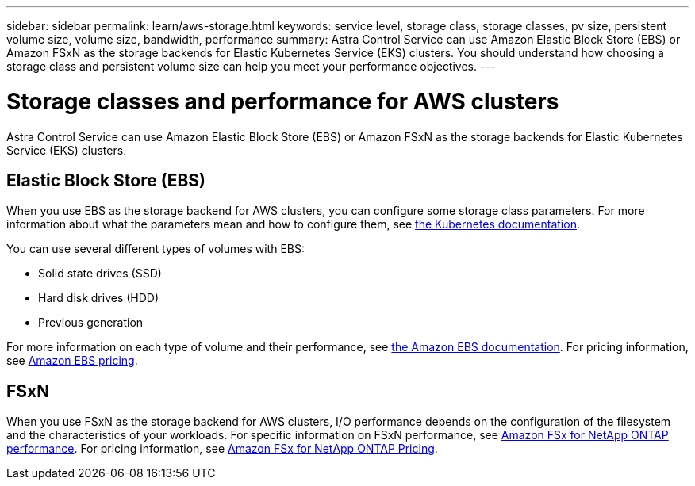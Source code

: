---
sidebar: sidebar
permalink: learn/aws-storage.html
keywords: service level, storage class, storage classes, pv size, persistent volume size, volume size, bandwidth, performance
summary: Astra Control Service can use Amazon Elastic Block Store (EBS) or Amazon FSxN as the storage backends for Elastic Kubernetes Service (EKS) clusters. You should understand how choosing a storage class and persistent volume size can help you meet your performance objectives.
---

= Storage classes and performance for AWS clusters
:hardbreaks:
:icons: font
:imagesdir: ../media/learn/

[.lead]
Astra Control Service can use Amazon Elastic Block Store (EBS) or Amazon FSxN as the storage backends for Elastic Kubernetes Service (EKS) clusters.

== Elastic Block Store (EBS)
When you use EBS as the storage backend for AWS clusters, you can configure some storage class parameters. For more information about what the parameters mean and how to configure them, see https://kubernetes.io/docs/concepts/storage/storage-classes/#aws-ebs[the Kubernetes documentation^].

You can use several different types of volumes with EBS:

* Solid state drives (SSD)
* Hard disk drives (HDD)
* Previous generation

For more information on each type of volume and their performance, see https://docs.aws.amazon.com/AWSEC2/latest/UserGuide/ebs-volume-types.html[the Amazon EBS documentation^]. For pricing information, see https://aws.amazon.com/ebs/pricing/[Amazon EBS pricing^].

== FSxN
When you use FSxN as the storage backend for AWS clusters, I/O performance depends on the configuration of the filesystem and the characteristics of your workloads. For specific information on FSxN performance, see https://docs.aws.amazon.com/fsx/latest/ONTAPGuide/performance.html[Amazon FSx for NetApp ONTAP performance^]. For pricing information, see https://aws.amazon.com/fsx/netapp-ontap/pricing/[Amazon FSx for NetApp ONTAP Pricing^].
